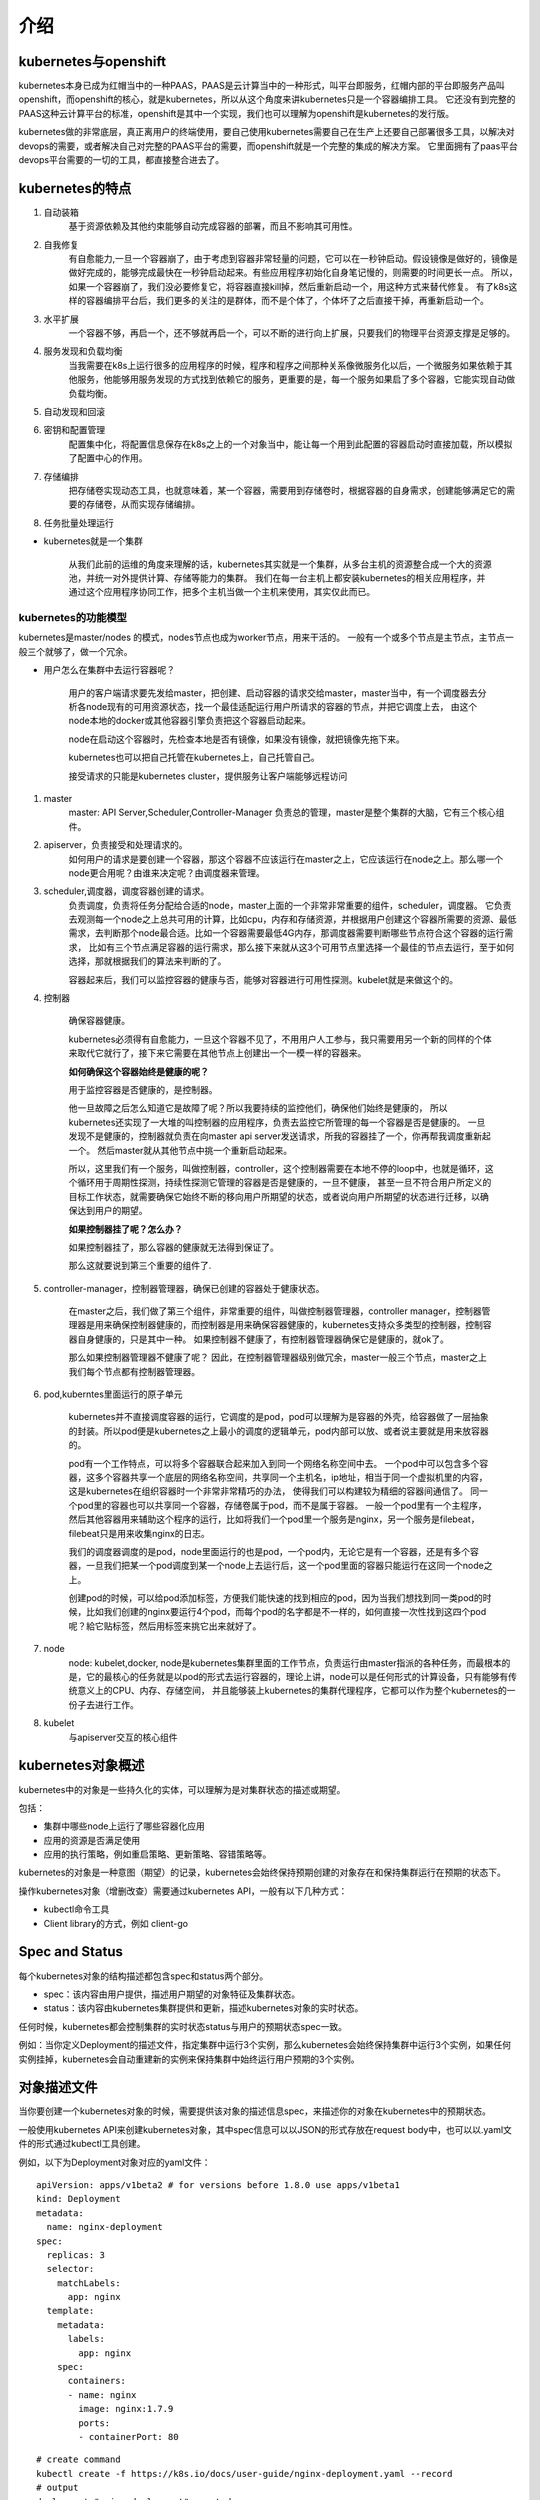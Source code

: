 介绍
#####


kubernetes与openshift
================================

kubernetes本身已成为红帽当中的一种PAAS，PAAS是云计算当中的一种形式，叫平台即服务，红帽内部的平台即服务产品叫openshift，而openshift的核心，就是kubernetes，所以从这个角度来讲kubernetes只是一个容器编排工具。
它还没有到完整的PAAS这种云计算平台的标准，openshift是其中一个实现，我们也可以理解为openshift是kubernetes的发行版。

kubernetes做的非常底层，真正离用户的终端使用，要自己使用kubernetes需要自己在生产上还要自己部署很多工具，以解决对devops的需要，或者解决自己对完整的PAAS平台的需要，而openshift就是一个完整的集成的解决方案。
它里面拥有了paas平台devops平台需要的一切的工具，都直接整合进去了。


kubernetes的特点
======================

#. 自动装箱
    基于资源依赖及其他约束能够自动完成容器的部署，而且不影响其可用性。

#. 自我修复
    有自愈能力,一旦一个容器崩了，由于考虑到容器非常轻量的问题，它可以在一秒钟启动。假设镜像是做好的，镜像是做好完成的，能够完成最快在一秒钟启动起来。有些应用程序初始化自身笔记慢的，则需要的时间更长一点。
    所以，如果一个容器崩了，我们没必要修复它，将容器直接kill掉，然后重新启动一个，用这种方式来替代修复。
    有了k8s这样的容器编排平台后，我们更多的关注的是群体，而不是个体了，个体坏了之后直接干掉，再重新启动一个。

#. 水平扩展
    一个容器不够，再启一个，还不够就再启一个，可以不断的进行向上扩展，只要我们的物理平台资源支撑是足够的。

#. 服务发现和负载均衡
    当我需要在k8s上运行很多的应用程序的时候，程序和程序之间那种关系像微服务化以后，一个微服务如果依赖于其他服务，他能够用服务发现的方式找到依赖它的服务，更重要的是，每一个服务如果启了多个容器，它能实现自动做负载均衡。

#. 自动发现和回滚
#. 密钥和配置管理
    配置集中化，将配置信息保存在k8s之上的一个对象当中，能让每一个用到此配置的容器启动时直接加载，所以模拟了配置中心的作用。

#. 存储编排
    把存储卷实现动态工具，也就意味着，某一个容器，需要用到存储卷时，根据容器的自身需求，创建能够满足它的需要的存储卷，从而实现存储编排。

#. 任务批量处理运行


- kubernetes就是一个集群

    从我们此前的运维的角度来理解的话，kubernetes其实就是一个集群，从多台主机的资源整合成一个大的资源池，并统一对外提供计算、存储等能力的集群。
    我们在每一台主机上都安装kubernetes的相关应用程序，并通过这个应用程序协同工作，把多个主机当做一个主机来使用，其实仅此而已。

kubernetes的功能模型
----------------------------

kubernetes是master/nodes 的模式，nodes节点也成为worker节点，用来干活的。  一般有一个或多个节点是主节点，主节点一般三个就够了，做一个冗余。

- 用户怎么在集群中去运行容器呢？

    用户的客户端请求要先发给master，把创建、启动容器的请求交给master，master当中，有一个调度器去分析各node现有的可用资源状态，找一个最佳适配运行用户所请求的容器的节点，并把它调度上去，
    由这个node本地的docker或其他容器引擎负责把这个容器启动起来。

    node在启动这个容器时，先检查本地是否有镜像，如果没有镜像，就把镜像先拖下来。

    kubernetes也可以把自己托管在kubernetes上，自己托管自己。

    接受请求的只能是kubernetes cluster，提供服务让客户端能够远程访问


#. master
    master: API Server,Scheduler,Controller-Manager
    负责总的管理，master是整个集群的大脑，它有三个核心组件。

#. apiserver，负责接受和处理请求的。
    如何用户的请求是要创建一个容器，那这个容器不应该运行在master之上，它应该运行在node之上。那么哪一个node更合用呢？由谁来决定呢？由调度器来管理。

#. scheduler,调度器，调度容器创建的请求。
    负责调度，负责将任务分配给合适的node，master上面的一个非常非常重要的组件，scheduler，调度器。 它负责去观测每一个node之上总共可用的计算，比如cpu，内存和存储资源，并根据用户创建这个容器所需要的资源、最低需求，去判断那个node最合适。比如一个容器需要最低4G内存，那调度器需要判断哪些节点符合这个容器的运行需求，
    比如有三个节点满足容器的运行需求，那么接下来就从这3个可用节点里选择一个最佳的节点去运行，至于如何选择，那就根据我们的算法来判断的了。

    容器起来后，我们可以监控容器的健康与否，能够对容器进行可用性探测。kubelet就是来做这个的。

#. 控制器

    确保容器健康。

    kubernetes必须得有自愈能力，一旦这个容器不见了，不用用户人工参与，我只需要用另一个新的同样的个体来取代它就行了，接下来它需要在其他节点上创建出一个一模一样的容器来。

    **如何确保这个容器始终是健康的呢？**

    用于监控容器是否健康的，是控制器。

    他一旦故障之后怎么知道它是故障了呢？所以我要持续的监控他们，确保他们始终是健康的， 所以kubernetes还实现了一大堆的叫控制器的应用程序，负责去监控它所管理的每一个容器是否是健康的。
    一旦发现不是健康的，控制器就负责在向master api server发送请求，所我的容器挂了一个，你再帮我调度重新起一个。 然后master就从其他节点中挑一个重新启动起来。

    所以，这里我们有一个服务，叫做控制器，controller，这个控制器需要在本地不停的loop中，也就是循环，这个循环用于周期性探测，持续性探测它管理的容器是否是健康的，一旦不健康，
    甚至一旦不符合用户所定义的目标工作状态，就需要确保它始终不断的移向用户所期望的状态，或者说向用户所期望的状态进行迁移，以确保达到用户的期望。


    **如果控制器挂了呢？怎么办？**

    如果控制器挂了，那么容器的健康就无法得到保证了。

    那么这就要说到第三个重要的组件了.

#. controller-manager，控制器管理器，确保已创建的容器处于健康状态。

    在master之后，我们做了第三个组件，非常重要的组件，叫做控制器管理器，controller manager，控制器管理器是用来确保控制器健康的，而控制器是用来确保容器健康的，kubernetes支持众多类型的控制器，控制容器自身健康的，只是其中一种。
    如果控制器不健康了，有控制器管理器确保它是健康的，就ok了。

    那么如果控制器管理器不健康了呢？ 因此，在控制器管理器级别做冗余，master一般三个节点，master之上我们每个节点都有控制器管理器。

    .. image:: ../../../images/k8s1.png



#. pod,kuberntes里面运行的原子单元

    kubernetes并不直接调度容器的运行，它调度的是pod，pod可以理解为是容器的外壳，给容器做了一层抽象的封装。所以pod便是kubernetes之上最小的调度的逻辑单元，pod内部可以放、或者说主要就是用来放容器的。

    pod有一个工作特点，可以将多个容器联合起来加入到同一个网络名称空间中去。 一个pod中可以包含多个容器，这多个容器共享一个底层的网络名称空间，共享同一个主机名，ip地址，相当于同一个虚拟机里的内容，这是kubernetes在组织容器时一个非常非常精巧的办法，
    使得我们可以构建较为精细的容器间通信了。 同一个pod里的容器也可以共享同一个容器，存储卷属于pod，而不是属于容器。 一般一个pod里有一个主程序，然后其他容器用来辅助这个程序的运行，比如将我们一个pod里一个服务是nginx，另一个服务是filebeat，filebeat只是用来收集nginx的日志。

    我们的调度器调度的是pod，node里面运行的也是pod，一个pod内，无论它是有一个容器，还是有多个容器，一旦我们把某一个pod调度到某一个node上去运行后，这一个pod里面的容器只能运行在这同一个node之上。

    创建pod的时候，可以给pod添加标签，方便我们能快速的找到相应的pod，因为当我们想找到同一类pod的时候，比如我们创建的nginx要运行4个pod，而每个pod的名字都是不一样的，如何直接一次性找到这四个pod呢？給它贴标签，然后用标签来挑它出来就好了。

#. node
    node: kubelet,docker,
    node是kubernetes集群里面的工作节点，负责运行由master指派的各种任务，而最根本的是，它的最核心的任务就是以pod的形式去运行容器的，理论上讲，node可以是任何形式的计算设备，只有能够有传统意义上的CPU、内存、存储空间，
    并且能够装上kubernetes的集群代理程序，它都可以作为整个kubernetes的一份子去进行工作。

#. kubelet
    与apiserver交互的核心组件




kubernetes对象概述
==========================
kubernetes中的对象是一些持久化的实体，可以理解为是对集群状态的描述或期望。

包括：

- 集群中哪些node上运行了哪些容器化应用
- 应用的资源是否满足使用
- 应用的执行策略，例如重启策略、更新策略、容错策略等。

kubernetes的对象是一种意图（期望）的记录，kubernetes会始终保持预期创建的对象存在和保持集群运行在预期的状态下。

操作kubernetes对象（增删改查）需要通过kubernetes API，一般有以下几种方式：

- kubectl命令工具
- Client library的方式，例如 client-go

Spec and Status
====================
每个kubernetes对象的结构描述都包含spec和status两个部分。

- spec：该内容由用户提供，描述用户期望的对象特征及集群状态。
- status：该内容由kubernetes集群提供和更新，描述kubernetes对象的实时状态。


任何时候，kubernetes都会控制集群的实时状态status与用户的预期状态spec一致。

例如：当你定义Deployment的描述文件，指定集群中运行3个实例，那么kubernetes会始终保持集群中运行3个实例，如果任何实例挂掉，kubernetes会自动重建新的实例来保持集群中始终运行用户预期的3个实例。


对象描述文件
=====================


当你要创建一个kubernetes对象的时候，需要提供该对象的描述信息spec，来描述你的对象在kubernetes中的预期状态。

一般使用kubernetes API来创建kubernetes对象，其中spec信息可以以JSON的形式存放在request body中，也可以以.yaml文件的形式通过kubectl工具创建。

例如，以下为Deployment对象对应的yaml文件：

::

    apiVersion: apps/v1beta2 # for versions before 1.8.0 use apps/v1beta1
    kind: Deployment
    metadata:
      name: nginx-deployment
    spec:
      replicas: 3
      selector:
        matchLabels:
          app: nginx
      template:
        metadata:
          labels:
            app: nginx
        spec:
          containers:
          - name: nginx
            image: nginx:1.7.9
            ports:
            - containerPort: 80

::

    # create command
    kubectl create -f https://k8s.io/docs/user-guide/nginx-deployment.yaml --record
    # output
    deployment "nginx-deployment" created


必须字段
=============

在对象描述文件.yaml中，必须包含以下字段。

apiVersion：kubernetes API的版本。

kind：kubernetes对象的类型。

metadata：唯一标识该对象的元数据，包括name，UID，可选的namespace。

spec：标识对象的详细信息，不同对象的spec的格式不同，可以嵌套其他对象的字段。

k8s里的各种对象
===================

- RESTful
    - GET,PUT,DELETE,POST,...
    - kubectl run,get,edit,...
- 资源: 对象
    - workload:Pod,ReplicasSet,Deployment,StatefulSet,DaemonSet,Job,Cronjob,...
    - 服务发现及均衡:Service, Ingress,...
    - 配置与存储: Volume,CSI
        - ConfigMap,Secret
        - DownwardAPI
    - 集群级资源
        - Namespace, Node, Role, ClusterRole,RoleBinding,ClusterRoleBingding
    - 云数据型资源
        - HPA, PodTemplate,LimitRange

